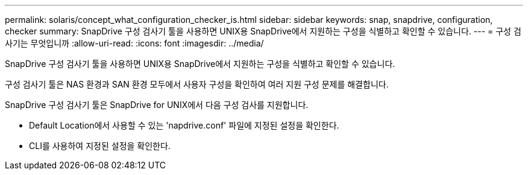 ---
permalink: solaris/concept_what_configuration_checker_is.html 
sidebar: sidebar 
keywords: snap, snapdrive, configuration, checker 
summary: SnapDrive 구성 검사기 툴을 사용하면 UNIX용 SnapDrive에서 지원하는 구성을 식별하고 확인할 수 있습니다. 
---
= 구성 검사기는 무엇입니까
:allow-uri-read: 
:icons: font
:imagesdir: ../media/


[role="lead"]
SnapDrive 구성 검사기 툴을 사용하면 UNIX용 SnapDrive에서 지원하는 구성을 식별하고 확인할 수 있습니다.

구성 검사기 툴은 NAS 환경과 SAN 환경 모두에서 사용자 구성을 확인하여 여러 지원 구성 문제를 해결합니다.

SnapDrive 구성 검사기 툴은 SnapDrive for UNIX에서 다음 구성 검사를 지원합니다.

* Default Location에서 사용할 수 있는 'napdrive.conf' 파일에 지정된 설정을 확인한다.
* CLI를 사용하여 지정된 설정을 확인한다.

